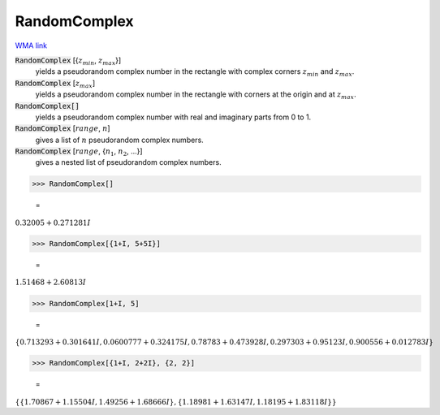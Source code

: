 RandomComplex
=============

`WMA link <https://reference.wolfram.com/language/ref/RandomComplex.html>`_


:code:`RandomComplex` [{:math:`z_{min}`, :math:`z_{max}`}]
    yields a pseudorandom complex number in the rectangle with complex corners           :math:`z_{min}` and :math:`z_{max}`.

:code:`RandomComplex` [:math:`z_{max}`]
    yields a pseudorandom complex number in the rectangle with corners at the           origin and at :math:`z_{max}`.

:code:`RandomComplex[]`
    yields a pseudorandom complex number with real and imaginary parts from 0           to 1.

:code:`RandomComplex` [:math:`range`, :math:`n`]
    gives a list of :math:`n` pseudorandom complex numbers.

:code:`RandomComplex` [:math:`range`, {:math:`n_1`, :math:`n_2`, ...}]
    gives a nested list of pseudorandom complex numbers.





>>> RandomComplex[]

    =
:math:`0.32005+0.271281 I`


>>> RandomComplex[{1+I, 5+5I}]

    =
:math:`1.51468+2.60813 I`


>>> RandomComplex[1+I, 5]

    =
:math:`\left\{0.713293+0.301641 I,0.0600777+0.324175 I,0.78783+0.473928 I,0.297303+0.95123 I,0.900556+0.012783 I\right\}`


>>> RandomComplex[{1+I, 2+2I}, {2, 2}]

    =
:math:`\left\{\left\{1.70867+1.15504 I,1.49256+1.68666 I\right\},\left\{1.18981+1.63147 I,1.18195+1.83118 I\right\}\right\}`


